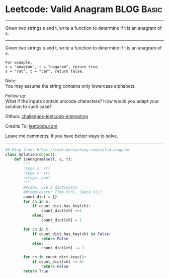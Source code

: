 * Leetcode: Valid Anagram                                              :BLOG:Basic:
#+STARTUP: showeverything
#+OPTIONS: toc:nil \n:t ^:nil creator:nil d:nil
:PROPERTIES:
:type:     anagram
:END:
---------------------------------------------------------------------
Given two strings s and t, write a function to determine if t is an anagram of s.
---------------------------------------------------------------------
Given two strings s and t, write a function to determine if t is an anagram of s.
#+BEGIN_EXAMPLE
For example,
s = "anagram", t = "nagaram", return true.
s = "rat", t = "car", return false.
#+END_EXAMPLE

Note:
You may assume the string contains only lowercase alphabets.

Follow up:
What if the inputs contain unicode characters? How would you adapt your solution to such case?

Github: [[url-external:https://github.com/DennyZhang/challenges-leetcode-interesting/tree/master/problems/valid-anagram][challenges-leetcode-interesting]]

Credits To: [[url-external:https://leetcode.com/problems/valid-anagram/description/][leetcode.com]]

Leave me comments, if you have better ways to solve.
---------------------------------------------------------------------
#+BEGIN_SRC python
## Blog link: https://code.dennyzhang.com/valid-anagram
class Solution(object):
    def isAnagram(self, s, t):
        """
        :type s: str
        :type t: str
        :rtype: bool
        """
        ##Idea: use a dictionary
        ##Complexity: Time O(n), Space O(1)
        count_dict = {}
        for ch in s:
            if count_dict.has_key(ch):
                count_dict[ch] +=1
            else:
                count_dict[ch] = 1

        for ch in t:
            if count_dict.has_key(ch) is False:
                return False
            else:
                count_dict[ch] -= 1

        for ch in count_dict.keys():
            if count_dict[ch] != 0:
                return False
        return True
#+END_SRC

